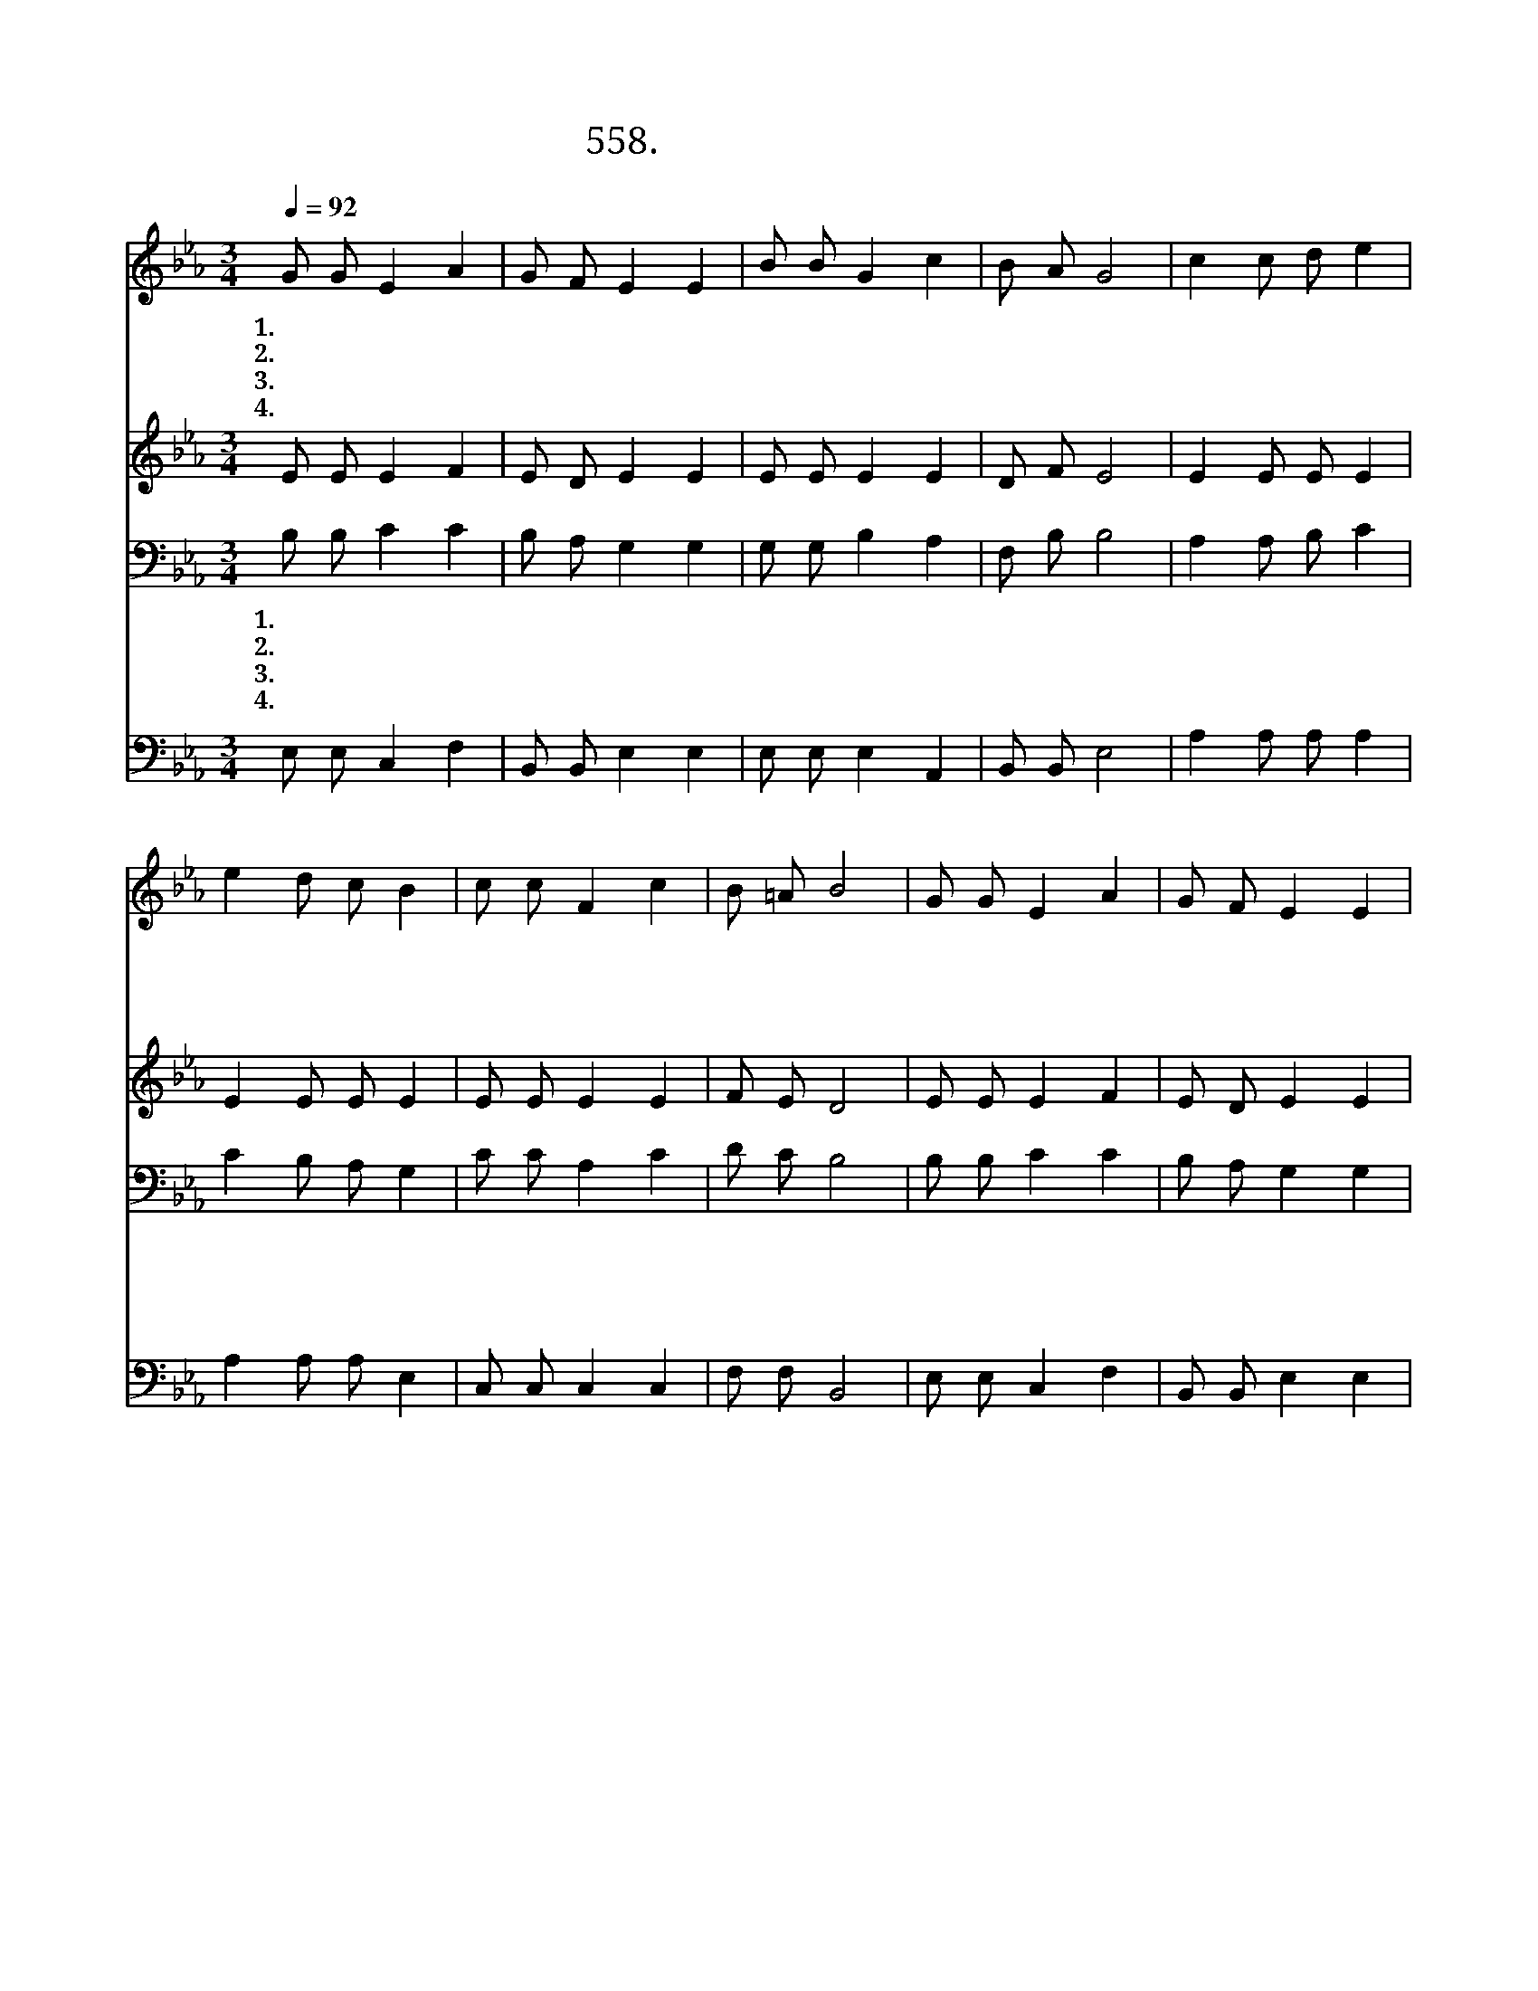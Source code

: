 X:558
T:558. 미더워라 주의 가정
Z:문의환 / 곽상수
Z:^ 0 ^ ~♬
%%score 1 2 3 4
L:1/8
Q:1/4=92
M:3/4
I:linebreak $
K:Eb
V:1 treble
V:2 treble
V:3 bass
V:4 bass
V:1
 G G E2 A2 | G F E2 E2 | B B G2 c2 | B A G4 | c2 c d e2 | e2 d c B2 | c c F2 c2 | B =A B4 | %8
w: 1.미 더 워 라|주 의 가 정|반 석 위 에|섰 으 니|비 바 람 이|불 어 쳐 도|흔 들 리 지|않 으 리|
w: 2.평 화 롭 다|주 의 가 정|아 늑 하 나|그 품 이|따 뜻 하 고|포 근 하 여|마 음 놓 고|쉬 리 라|
w: 3.즐 거 워 라|주 의 가 정|사 랑 의 샘|솟 는 다|메 마 른 땅|적 시 어 라|물 이 올 라|꽃 핀 다|
w: 4.향 기 롭 다|주 의 가 정|기 도 하 는|이 제 단|마 음 드 려|기 도 하 고|몸 을 바 쳐|섬 기 니|
 G G E2 A2 | G F E2 E2 | B B G2 c2 | B A G4 | c2 c d e2 | e2 d c B2 | c c B2 A2 | G F E4 :| A6 | %17
w: 하 나 님 을|믿 는 마 음|서 로 서 로|믿 는 맘|얼 기 설 기|하 나 되 어|믿 으 면 서|살 리 라||
w: 미 소 하 는|얼 굴 들 에|주 의 마 음|서 리 어|하 늘 평 화|풍 기 면 서|서 로 서 로|살 리 라||
w: 너 도 나 도|어 깨 펴 고|노 래 하 며|즐 기 니|이 웃 들 이|형 제 로 다|내 몸 처 럼|아 끼 리||
w: 타 오 르 는|몸 과 마 음|온 누 리 에|향 기 라|흐 뭇 하 게|퍼 져 가 는|온 누 리 에|향 기 라|아|
 G6 |] %18
w: |
w: |
w: |
w: 멘|
V:2
 E E E2 F2 | E D E2 E2 | E E E2 E2 | D F E4 | E2 E E E2 | E2 E E E2 | E E E2 E2 | F E D4 | %8
 E E E2 F2 | E D E2 E2 | E E E2 E2 | D F E4 | E2 E E E2 | E2 E E E2 | E E E2 C2 | D D E4 :| E6 | %17
 E6 |] %18
V:3
 B, B, C2 C2 | B, A, G,2 G,2 | G, G, B,2 A,2 | F, B, B,4 | A,2 A, B, C2 | C2 B, A, G,2 | %6
w: 1.미 더 워 라|주 의 가 정|반 석 위 에|섰 으 니|비 바 람 이|불 어 쳐 도|
w: 2.평 화 롭 다|주 의 가 정|아 늑 하 나|그 품 이|따 뜻 하 고|포 근 하 여|
w: 3.즐 거 워 라|주 의 가 정|사 랑 의 샘|솟 는 다|메 마 른 땅|적 시 어 라|
w: 4.향 기 롭 다|주 의 가 정|기 도 하 는|이 제 단|마 음 드 려|기 도 하 고|
 C C A,2 C2 | D C B,4 | B, B, C2 C2 | B, A, G,2 G,2 | G, G, B,2 A,2 | F, B, B,4 | A,2 A, B, C2 | %13
w: 흔 들 리 지|않 으 리|하 나 님 을|믿 는 마 음|서 로 서 로|믿 는 맘|얼 기 설 기|
w: 마 음 놓 고|쉬 리 라|미 소 하 는|얼 굴 들 에|주 의 마 음|서 리 어|하 늘 평 화|
w: 물 이 올 라|꽃 핀 다|너 도 나 도|어 깨 펴 고|노 래 하 며|즐 기 니|이 웃 들 이|
w: 몸 을 바 쳐|섬 기 니|타 오 르 는|몸 과 마 음|온 누 리 에|향 기 라|흐 뭇 하 게|
 C2 B, A, G,2 | G, G, G,2 A,2 | B, A, G,4 :| C6 | B,6 |] %18
w: 하 나 되 어|믿 으 면 서|살 리 라|||
w: 풍 기 면 서|서 로 서 로|살 리 라|||
w: 형 제 로 다|내 몸 처 럼|아 끼 리|||
w: 퍼 져 가 는|온 누 리 에|향 기 라|아|멘|
V:4
 E, E, C,2 F,2 | B,, B,, E,2 E,2 | E, E, E,2 A,,2 | B,, B,, E,4 | A,2 A, A, A,2 | A,2 A, A, E,2 | %6
 C, C, C,2 C,2 | F, F, B,,4 | E, E, C,2 F,2 | B,, B,, E,2 E,2 | E, E, E,2 A,,2 | B,, B,, E,4 | %12
 A,2 A, A, A,2 | A,2 A, A, E,2 | C, C, E,2 F,2 | B,, B,, E,4 :| A,,6 | E,6 |] %18
